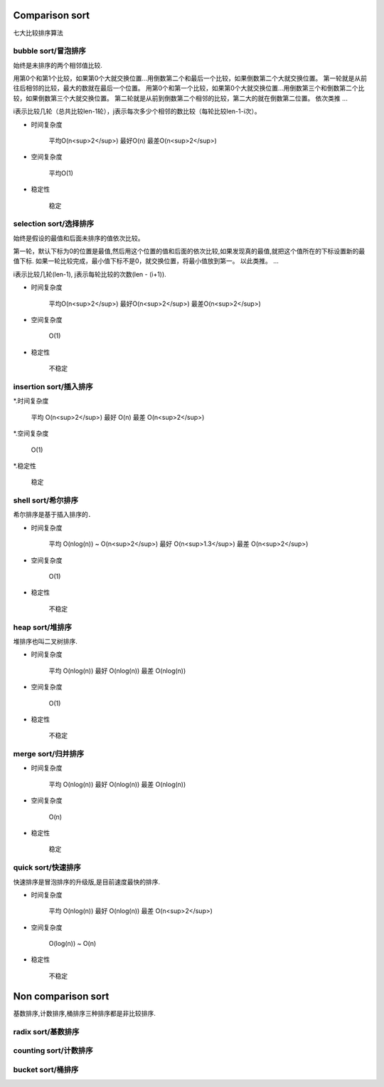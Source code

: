 .. _sortalgorithm:


Comparison sort
===============

七大比较排序算法

bubble sort/冒泡排序
--------------------

始终是未排序的两个相邻值比较.

用第0个和第1个比较，如果第0个大就交换位置...用倒数第二个和最后一个比较，如果倒数第二个大就交换位置。
第一轮就是从前往后相邻的比较，最大的数就在最后一个位置。
用第0个和第一个比较，如果第0个大就交换位置...用倒数第三个和倒数第二个比较，如果倒数第三个大就交换位置。
第二轮就是从前到倒数第二个相邻的比较，第二大的就在倒数第二位置。
依次类推
...


i表示比较几轮（总共比较len-1轮），j表示每次多少个相邻的数比较（每轮比较len-1-i次）。

* 时间复杂度

    平均O(n<sup>2</sup>)
    最好O(n)
    最差O(n<sup>2</sup>)

* 空间复杂度

    平均O(1)

* 稳定性

    稳定

selection sort/选择排序
-----------------------

始终是假设的最值和后面未排序的值依次比较。

第一轮，默认下标为0的位置是最值,然后用这个位置的值和后面的依次比较,如果发现真的最值,就把这个值所在的下标设置新的最值下标.
如果一轮比较完成，最小值下标不是0，就交换位置，将最小值放到第一。
以此类推。
...

i表示比较几轮(len-1), j表示每轮比较的次数(len - (i+1)).

* 时间复杂度

    平均O(n<sup>2</sup>)
    最好O(n<sup>2</sup>)
    最差O(n<sup>2</sup>)

* 空间复杂度

    O(1)

* 稳定性

    不稳定

insertion sort/插入排序
-----------------------

*.时间复杂度

    平均 O(n<sup>2</sup>)
    最好 O(n)
    最差 O(n<sup>2</sup>)

*.空间复杂度

    O(1)

*.稳定性

    稳定

shell sort/希尔排序
-------------------

希尔排序是基于插入排序的．

* 时间复杂度

    平均 O(nlog(n)) ~ O(n<sup>2</sup>)
    最好 O(n<sup>1.3</sup>)
    最差 O(n<sup>2</sup>)

* 空间复杂度

    O(1)

* 稳定性

    不稳定

heap sort/堆排序
----------------

堆排序也叫二叉树排序.

* 时间复杂度

    平均 O(nlog(n))
    最好 O(nlog(n))
    最差 O(nlog(n))

* 空间复杂度

    O(1)

* 稳定性

    不稳定

merge sort/归并排序
-------------------

* 时间复杂度

    平均 O(nlog(n))
    最好 O(nlog(n))
    最差 O(nlog(n))

* 空间复杂度

    O(n)

* 稳定性

    稳定

quick sort/快速排序
-------------------

快速排序是冒泡排序的升级版,是目前速度最快的排序.

* 时间复杂度

    平均 O(nlog(n))
    最好 O(nlog(n))
    最差 O(n<sup>2</sup>)

* 空间复杂度

    O(log(n)) ~ O(n)

* 稳定性

    不稳定

Non comparison sort
===================

基数排序,计数排序,桶排序三种排序都是非比较排序.

radix sort/基数排序
-------------------

counting sort/计数排序
----------------------

bucket sort/桶排序
------------------
